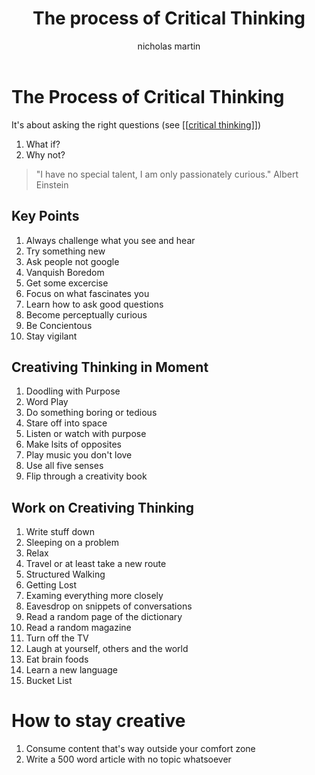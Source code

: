 #+title: The process of Critical Thinking
#+author: nicholas martin
#+email: nmartin84@gmail.com

* The Process of Critical Thinking

It's about asking the right questions (see [[[[file:../psychology/202101182010-critical_thinking.org][critical thinking]]]])
1. What if?
2. Why not?

#+BEGIN_QUOTE
"I have no special talent, I am only passionately curious." Albert Einstein
#+END_QUOTE

** Key Points
1. Always challenge what you see and hear
2. Try something new
3. Ask people not google
4. Vanquish Boredom
5. Get some excercise
6. Focus on what fascinates you
7. Learn how to ask good questions
8. Become perceptually curious
9. Be Concientous
10. Stay vigilant

** Creativing Thinking in Moment
1. Doodling with Purpose
2. Word Play
3. Do something boring or tedious
4. Stare off into space
5. Listen or watch with purpose
6. Make lsits of opposites
7. Play music you don't love
8. Use all five senses
9. Flip through a creativity book

** Work on Creativing Thinking
1. Write stuff down
2. Sleeping on a problem
3. Relax
4. Travel or at least take a new route
5. Structured Walking
6. Getting Lost
7. Examing everything more closely
8. Eavesdrop on snippets of conversations
9. Read a random page of the dictionary
10. Read a random magazine
11. Turn off the TV
12. Laugh at yourself, others and the world
13. Eat brain foods
14. Learn a new language
15. Bucket List

* How to stay creative

1. Consume content that's way outside your comfort zone
2. Write a 500 word article with no topic whatsoever
